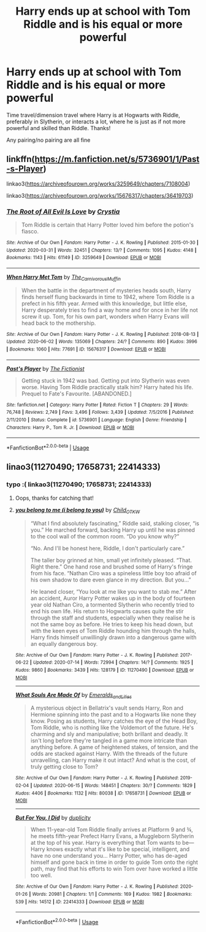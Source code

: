 #+TITLE: Harry ends up at school with Tom Riddle and is his equal or more powerful

* Harry ends up at school with Tom Riddle and is his equal or more powerful
:PROPERTIES:
:Author: RavenclawHufflepuff
:Score: 8
:DateUnix: 1594903307.0
:DateShort: 2020-Jul-16
:FlairText: Request
:END:
Time travel/dimension travel where Harry is at Hogwarts with Riddle, preferably in Slytherin, or interacts a lot, where he is just as if not more powerful and skilled than Riddle. Thanks!

Any pairing/no pairing are all fine


** linkffn([[https://m.fanfiction.net/s/5736901/1/Past-s-Player]])

linkao3([[https://archiveofourown.org/works/3259649/chapters/7108004]])

linkao3([[https://archiveofourown.org/works/15676317/chapters/36419703]])
:PROPERTIES:
:Author: Llolola
:Score: 2
:DateUnix: 1594904863.0
:DateShort: 2020-Jul-16
:END:

*** [[https://archiveofourown.org/works/3259649][*/The Root of All Evil Is Love/*]] by [[https://www.archiveofourown.org/users/Crystia/pseuds/Crystia][/Crystia/]]

#+begin_quote
  Tom Riddle is certain that Harry Potter loved him before the potion's fiasco.
#+end_quote

^{/Site/:} ^{Archive} ^{of} ^{Our} ^{Own} ^{*|*} ^{/Fandom/:} ^{Harry} ^{Potter} ^{-} ^{J.} ^{K.} ^{Rowling} ^{*|*} ^{/Published/:} ^{2015-01-30} ^{*|*} ^{/Updated/:} ^{2020-03-31} ^{*|*} ^{/Words/:} ^{32451} ^{*|*} ^{/Chapters/:} ^{13/?} ^{*|*} ^{/Comments/:} ^{1095} ^{*|*} ^{/Kudos/:} ^{4148} ^{*|*} ^{/Bookmarks/:} ^{1143} ^{*|*} ^{/Hits/:} ^{61149} ^{*|*} ^{/ID/:} ^{3259649} ^{*|*} ^{/Download/:} ^{[[https://archiveofourown.org/downloads/3259649/The%20Root%20of%20All%20Evil%20Is.epub?updated_at=1585684745][EPUB]]} ^{or} ^{[[https://archiveofourown.org/downloads/3259649/The%20Root%20of%20All%20Evil%20Is.mobi?updated_at=1585684745][MOBI]]}

--------------

[[https://archiveofourown.org/works/15676317][*/When Harry Met Tom/*]] by [[https://www.archiveofourown.org/users/The_Carnivorous_Muffin/pseuds/The_Carnivorous_Muffin][/The_Carnivorous_Muffin/]]

#+begin_quote
  When the battle in the department of mysteries heads south, Harry finds herself flung backwards in time to 1942, where Tom Riddle is a prefect in his fifth year. Armed with this knowledge, but little else, Harry desperately tries to find a way home and for once in her life not screw it up. Tom, for his own part, wonders when Harry Evans will head back to the mothership.
#+end_quote

^{/Site/:} ^{Archive} ^{of} ^{Our} ^{Own} ^{*|*} ^{/Fandom/:} ^{Harry} ^{Potter} ^{-} ^{J.} ^{K.} ^{Rowling} ^{*|*} ^{/Published/:} ^{2018-08-13} ^{*|*} ^{/Updated/:} ^{2020-06-02} ^{*|*} ^{/Words/:} ^{135069} ^{*|*} ^{/Chapters/:} ^{24/?} ^{*|*} ^{/Comments/:} ^{890} ^{*|*} ^{/Kudos/:} ^{3996} ^{*|*} ^{/Bookmarks/:} ^{1060} ^{*|*} ^{/Hits/:} ^{77691} ^{*|*} ^{/ID/:} ^{15676317} ^{*|*} ^{/Download/:} ^{[[https://archiveofourown.org/downloads/15676317/When%20Harry%20Met%20Tom.epub?updated_at=1592432627][EPUB]]} ^{or} ^{[[https://archiveofourown.org/downloads/15676317/When%20Harry%20Met%20Tom.mobi?updated_at=1592432627][MOBI]]}

--------------

[[https://www.fanfiction.net/s/5736901/1/][*/Past's Player/*]] by [[https://www.fanfiction.net/u/2227840/The-Fictionist][/The Fictionist/]]

#+begin_quote
  Getting stuck in 1942 was bad. Getting put into Slytherin was even worse. Having Tom Riddle practically stalk him? Harry hated his life. Prequel to Fate's Favourite. [ABANDONED.]
#+end_quote

^{/Site/:} ^{fanfiction.net} ^{*|*} ^{/Category/:} ^{Harry} ^{Potter} ^{*|*} ^{/Rated/:} ^{Fiction} ^{T} ^{*|*} ^{/Chapters/:} ^{29} ^{*|*} ^{/Words/:} ^{76,748} ^{*|*} ^{/Reviews/:} ^{2,749} ^{*|*} ^{/Favs/:} ^{3,496} ^{*|*} ^{/Follows/:} ^{3,439} ^{*|*} ^{/Updated/:} ^{7/5/2016} ^{*|*} ^{/Published/:} ^{2/11/2010} ^{*|*} ^{/Status/:} ^{Complete} ^{*|*} ^{/id/:} ^{5736901} ^{*|*} ^{/Language/:} ^{English} ^{*|*} ^{/Genre/:} ^{Friendship} ^{*|*} ^{/Characters/:} ^{Harry} ^{P.,} ^{Tom} ^{R.} ^{Jr.} ^{*|*} ^{/Download/:} ^{[[http://www.ff2ebook.com/old/ffn-bot/index.php?id=5736901&source=ff&filetype=epub][EPUB]]} ^{or} ^{[[http://www.ff2ebook.com/old/ffn-bot/index.php?id=5736901&source=ff&filetype=mobi][MOBI]]}

--------------

*FanfictionBot*^{2.0.0-beta} | [[https://github.com/tusing/reddit-ffn-bot/wiki/Usage][Usage]]
:PROPERTIES:
:Author: FanfictionBot
:Score: 1
:DateUnix: 1594904882.0
:DateShort: 2020-Jul-16
:END:


** linao3(11270490; 17658731; 22414333)
:PROPERTIES:
:Score: 2
:DateUnix: 1594908962.0
:DateShort: 2020-Jul-16
:END:

*** typo :( linkao3(11270490; 17658731; 22414333)
:PROPERTIES:
:Author: hrmdurr
:Score: 2
:DateUnix: 1594909199.0
:DateShort: 2020-Jul-16
:END:

**** Oops, thanks for catching that!
:PROPERTIES:
:Score: 3
:DateUnix: 1594909255.0
:DateShort: 2020-Jul-16
:END:


**** [[https://archiveofourown.org/works/11270490][*/you belong to me (i belong to you)/*]] by [[https://www.archiveofourown.org/users/Child_OTKW/pseuds/Child_OTKW][/Child_OTKW/]]

#+begin_quote
  “What I find absolutely fascinating,” Riddle said, stalking closer, “is you.” He marched forward, backing Harry up until he was pinned to the cool wall of the common room. “Do you know why?”

  “No. And I'll be honest here, Riddle, I don't particularly care.”

  The taller boy grinned at him, small yet infinitely pleased. “That. Right there.” One hand rose and brushed some of Harry's fringe from his face. “Nathan Ciro was a spineless little boy too afraid of his own shadow to dare even glance in my direction. But you...”

  He leaned closer, “You look at me like you want to stab me.” After an accident, Auror Harry Potter wakes up in the body of fourteen year old Nathan Ciro, a tormented Slytherin who recently tried to end his own life. His return to Hogwarts causes quite the stir through the staff and students, especially when they realise he is not the same boy as before. He tries to keep his head down, but with the keen eyes of Tom Riddle hounding him through the halls, Harry finds himself unwillingly drawn into a dangerous game with an equally dangerous boy.
#+end_quote

^{/Site/:} ^{Archive} ^{of} ^{Our} ^{Own} ^{*|*} ^{/Fandom/:} ^{Harry} ^{Potter} ^{-} ^{J.} ^{K.} ^{Rowling} ^{*|*} ^{/Published/:} ^{2017-06-22} ^{*|*} ^{/Updated/:} ^{2020-07-14} ^{*|*} ^{/Words/:} ^{72994} ^{*|*} ^{/Chapters/:} ^{14/?} ^{*|*} ^{/Comments/:} ^{1925} ^{*|*} ^{/Kudos/:} ^{9860} ^{*|*} ^{/Bookmarks/:} ^{3439} ^{*|*} ^{/Hits/:} ^{128179} ^{*|*} ^{/ID/:} ^{11270490} ^{*|*} ^{/Download/:} ^{[[https://archiveofourown.org/downloads/11270490/you%20belong%20to%20me%20i.epub?updated_at=1594762387][EPUB]]} ^{or} ^{[[https://archiveofourown.org/downloads/11270490/you%20belong%20to%20me%20i.mobi?updated_at=1594762387][MOBI]]}

--------------

[[https://archiveofourown.org/works/17658731][*/What Souls Are Made Of/*]] by [[https://www.archiveofourown.org/users/Emeralds_and_Lilies/pseuds/Emeralds_and_Lilies][/Emeralds_and_Lilies/]]

#+begin_quote
  A mysterious object in Bellatrix's vault sends Harry, Ron and Hermione spinning into the past and to a Hogwarts like none they know. Posing as students, Harry catches the eye of the Head Boy, Tom Riddle, who is nothing like the Voldemort of the future. He's charming and sly and manipulative; both brillant and deadly. It isn't long before they're tangled in a game more intricate than anything before. A game of heightened stakes, of tension, and the odds are stacked against Harry. With the threads of the future unravelling, can Harry make it out intact? And what is the cost, of truly getting close to Tom?
#+end_quote

^{/Site/:} ^{Archive} ^{of} ^{Our} ^{Own} ^{*|*} ^{/Fandom/:} ^{Harry} ^{Potter} ^{-} ^{J.} ^{K.} ^{Rowling} ^{*|*} ^{/Published/:} ^{2019-02-04} ^{*|*} ^{/Updated/:} ^{2020-06-15} ^{*|*} ^{/Words/:} ^{148451} ^{*|*} ^{/Chapters/:} ^{30/?} ^{*|*} ^{/Comments/:} ^{1829} ^{*|*} ^{/Kudos/:} ^{4406} ^{*|*} ^{/Bookmarks/:} ^{1132} ^{*|*} ^{/Hits/:} ^{80038} ^{*|*} ^{/ID/:} ^{17658731} ^{*|*} ^{/Download/:} ^{[[https://archiveofourown.org/downloads/17658731/What%20Souls%20Are%20Made%20Of.epub?updated_at=1592514217][EPUB]]} ^{or} ^{[[https://archiveofourown.org/downloads/17658731/What%20Souls%20Are%20Made%20Of.mobi?updated_at=1592514217][MOBI]]}

--------------

[[https://archiveofourown.org/works/22414333][*/But For You, I Did/*]] by [[https://www.archiveofourown.org/users/duplicity/pseuds/duplicity][/duplicity/]]

#+begin_quote
  When 11-year-old Tom Riddle finally arrives at Platform 9 and ¾, he meets fifth-year Prefect Harry Evans, a Muggleborn Slytherin at the top of his year. Harry is everything that Tom wants to be---Harry knows exactly what it's like to be special, intelligent, and have no one understand you... Harry Potter, who has de-aged himself and gone back in time in order to guide Tom onto the right path, may find that his efforts to win Tom over have worked a little too well.
#+end_quote

^{/Site/:} ^{Archive} ^{of} ^{Our} ^{Own} ^{*|*} ^{/Fandom/:} ^{Harry} ^{Potter} ^{-} ^{J.} ^{K.} ^{Rowling} ^{*|*} ^{/Published/:} ^{2020-01-26} ^{*|*} ^{/Words/:} ^{20981} ^{*|*} ^{/Chapters/:} ^{1/1} ^{*|*} ^{/Comments/:} ^{169} ^{*|*} ^{/Kudos/:} ^{1982} ^{*|*} ^{/Bookmarks/:} ^{539} ^{*|*} ^{/Hits/:} ^{14512} ^{*|*} ^{/ID/:} ^{22414333} ^{*|*} ^{/Download/:} ^{[[https://archiveofourown.org/downloads/22414333/But%20For%20You%20I%20Did.epub?updated_at=1589092429][EPUB]]} ^{or} ^{[[https://archiveofourown.org/downloads/22414333/But%20For%20You%20I%20Did.mobi?updated_at=1589092429][MOBI]]}

--------------

*FanfictionBot*^{2.0.0-beta} | [[https://github.com/tusing/reddit-ffn-bot/wiki/Usage][Usage]]
:PROPERTIES:
:Author: FanfictionBot
:Score: 2
:DateUnix: 1594909219.0
:DateShort: 2020-Jul-16
:END:
